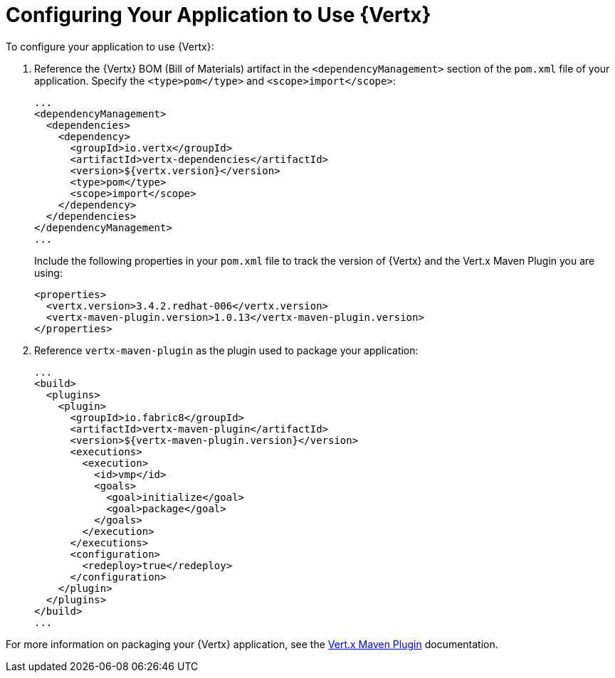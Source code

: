 [[configuring-vertx]]
= Configuring Your Application to Use {Vertx}

To configure your application to use {Vertx}:

. Reference the {Vertx} BOM (Bill of Materials) artifact in the `<dependencyManagement>` section of the `pom.xml` file of your application. Specify the `<type>pom</type>` and `<scope>import</scope>`:
+
[source,xml]
--
...
<dependencyManagement>
  <dependencies>
    <dependency>
      <groupId>io.vertx</groupId>
      <artifactId>vertx-dependencies</artifactId>
      <version>${vertx.version}</version>
      <type>pom</type>
      <scope>import</scope>
    </dependency>
  </dependencies>
</dependencyManagement>
...
--
+
Include the following properties in your `pom.xml` file to track the version of {Vertx} and the Vert.x Maven Plugin you are using:
+
[source,xml]
--
<properties>
  <vertx.version>3.4.2.redhat-006</vertx.version>
  <vertx-maven-plugin.version>1.0.13</vertx-maven-plugin.version>
</properties>
--
. Reference `vertx-maven-plugin` as the plugin used to package your application:
+
[source,xml]
--
...
<build>
  <plugins>
    <plugin>
      <groupId>io.fabric8</groupId>
      <artifactId>vertx-maven-plugin</artifactId>
      <version>${vertx-maven-plugin.version}</version>
      <executions>
        <execution>
          <id>vmp</id>
          <goals>
            <goal>initialize</goal>
            <goal>package</goal>
          </goals>
        </execution>
      </executions>
      <configuration>
        <redeploy>true</redeploy>
      </configuration>
    </plugin>
  </plugins>
</build>
...
--

For more information on packaging your {Vertx} application, see the link:https://vmp.fabric8.io/#packaging[Vert.x Maven Plugin] documentation.
